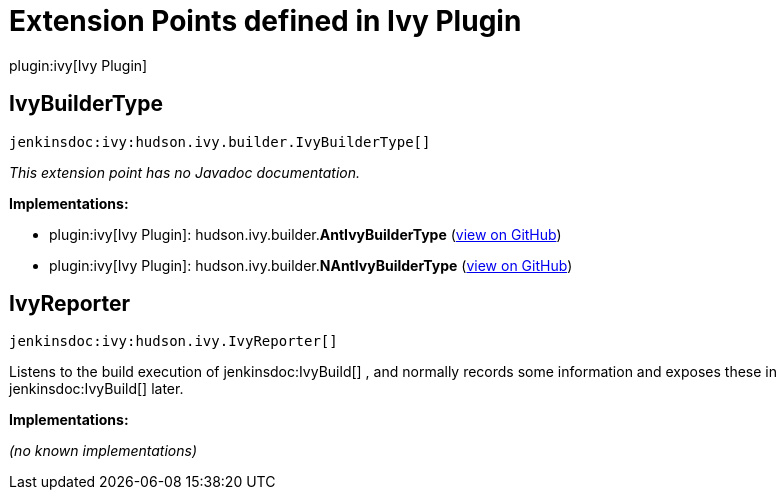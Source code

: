 = Extension Points defined in Ivy Plugin

plugin:ivy[Ivy Plugin]

== IvyBuilderType
`jenkinsdoc:ivy:hudson.ivy.builder.IvyBuilderType[]`

_This extension point has no Javadoc documentation._

**Implementations:**

* plugin:ivy[Ivy Plugin]: hudson.+++<wbr/>+++ivy.+++<wbr/>+++builder.+++<wbr/>+++**AntIvyBuilderType** (link:https://github.com/jenkinsci/ivy-plugin/search?q=AntIvyBuilderType&type=Code[view on GitHub])
* plugin:ivy[Ivy Plugin]: hudson.+++<wbr/>+++ivy.+++<wbr/>+++builder.+++<wbr/>+++**NAntIvyBuilderType** (link:https://github.com/jenkinsci/ivy-plugin/search?q=NAntIvyBuilderType&type=Code[view on GitHub])


== IvyReporter
`jenkinsdoc:ivy:hudson.ivy.IvyReporter[]`

+++ Listens to the build execution of+++ jenkinsdoc:IvyBuild[] +++,+++ +++ and normally records some information and exposes these+++ +++ in+++ jenkinsdoc:IvyBuild[] +++later.+++


**Implementations:**

_(no known implementations)_

